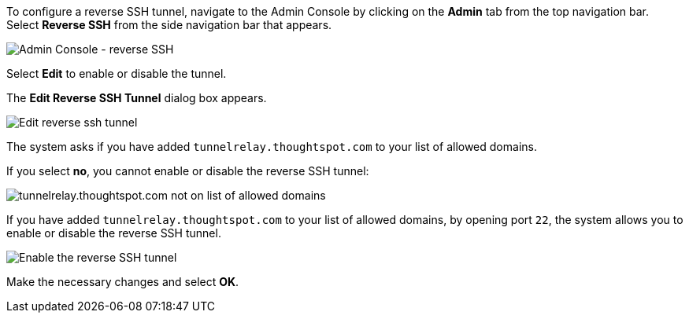 To configure a reverse SSH tunnel, navigate to the Admin Console by clicking on the *Admin* tab from the top navigation bar.
Select *Reverse SSH* from the side navigation bar that appears.

image::admin-portal-reverse-ssh.png[Admin Console - reverse SSH]

Select *Edit* to enable or disable the tunnel.

The *Edit Reverse SSH Tunnel* dialog box appears.

image::admin-portal-reverse-ssh-edit.png[Edit reverse ssh tunnel]

The system asks if you have added `tunnelrelay.thoughtspot.com` to your list of allowed domains.

If you select *no*, you cannot enable or disable the reverse SSH tunnel:

image::admin-portal-reverse-ssh-not-allowed.png[tunnelrelay.thoughtspot.com not on list of allowed domains]

If you have added `tunnelrelay.thoughtspot.com` to your list of allowed domains, by opening port `22`, the system allows you to enable or disable the reverse SSH tunnel.

image::admin-portal-reverse-ssh-enable.png[Enable the reverse SSH tunnel]

Make the necessary changes and select *OK*.
